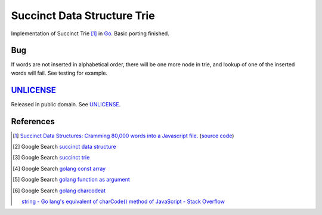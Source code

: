 ============================
Succinct Data Structure Trie
============================

Implementation of Succinct Trie [1]_ in Go_.
Basic porting finished.

Bug
===

If words are not inserted in alphabetical order, there will be one more node
in trie, and lookup of one of the inserted words will fail. See testing for
example.

UNLICENSE_
==========

Released in public domain. See UNLICENSE_.


References
==========

.. [1] `Succinct Data Structures: Cramming 80,000 words into a Javascript file. <http://stevehanov.ca/blog/?id=120>`_
       (`source code <http://www.hanovsolutions.com/trie/Bits.js>`__)

.. [2] Google Search `succinct data structure <https://www.google.com/search?q=succinct+data+structure>`__

.. [3] Google Search `succinct trie <https://www.google.com/search?q=succinct+trie>`__

.. [4] Google Search `golang const array <https://www.google.com/search?q=golang+const+array>`__

.. [5] Google Search `golang function as argument <https://www.google.com/search?q=golang+function+as+argument>`__

.. [6] Google Search `golang charcodeat <https://www.google.com/search?q=golang+charcodeat>`__

       `string - Go lang's equivalent of charCode() method of JavaScript - Stack Overflow <http://stackoverflow.com/questions/31239330/go-langs-equivalent-of-charcode-method-of-javascript>`_


.. _Go: https://golang.org/
.. _UNLICENSE: http://unlicense.org/
